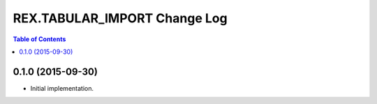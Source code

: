 *****************************
REX.TABULAR_IMPORT Change Log
*****************************

.. contents:: Table of Contents


0.1.0 (2015-09-30)
==================

- Initial implementation.

